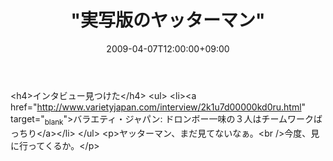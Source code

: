 #+TITLE: "実写版のヤッターマン"
#+DATE: 2009-04-07T12:00:00+09:00
#+DRAFT: false
#+TAGS: 過去記事インポート

<h4>インタビュー見つけた</h4>
<ul>
<li><a href="http://www.varietyjapan.com/interview/2k1u7d00000kd0ru.html" target="_blank">バラエティ・ジャパン: ドロンボー一味の３人はチームワークばっちり</a></li>
</ul>
<p>ヤッターマン、まだ見てないなぁ。<br />今度、見に行ってくるか。</p>
